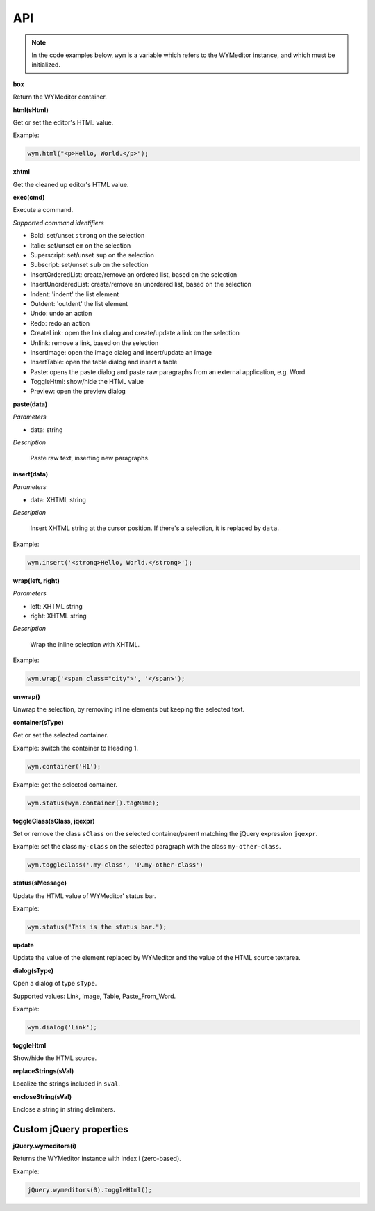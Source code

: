 API
===

.. note:: 
    In the code examples below, ``wym`` is a variable which refers to the
    WYMeditor instance, and which must be initialized.

**box**

Return the WYMeditor container.

**html(sHtml)**

Get or set the editor's HTML value.

Example:

.. code-block:: javascript

  wym.html("<p>Hello, World.</p>");

**xhtml**

Get the cleaned up editor's HTML value.

**exec(cmd)**

Execute a command.

*Supported command identifiers*

*   Bold: set/unset ``strong`` on the selection
*   Italic: set/unset ``em`` on the selection
*   Superscript: set/unset ``sup`` on the selection
*   Subscript: set/unset ``sub`` on the selection
*   InsertOrderedList: create/remove an ordered list, based on the
    selection
*   InsertUnorderedList: create/remove an unordered list, based on the
    selection
*   Indent: 'indent' the list element
*   Outdent: 'outdent' the list element
*   Undo: undo an action
*   Redo: redo an action
*   CreateLink: open the link dialog and create/update a link on the
    selection
*   Unlink: remove a link, based on the selection
*   InsertImage: open the image dialog and insert/update an image
*   InsertTable: open the table dialog and insert a table
*   Paste: opens the paste dialog and paste raw paragraphs from an
    external application, e.g. Word
*   ToggleHtml: show/hide the HTML value
*   Preview: open the preview dialog

**paste(data)**

*Parameters*

* data: string

*Description*

    Paste raw text, inserting new paragraphs.

**insert(data)**

*Parameters*

* data: XHTML string

*Description*

    Insert XHTML string at the cursor position. If there's a selection, it is
    replaced by ``data``.

Example:

.. code-block:: javascript

    wym.insert('<strong>Hello, World.</strong>');

**wrap(left, right)**

*Parameters*

* left: XHTML string
* right: XHTML string

*Description*

    Wrap the inline selection with XHTML.

Example:

.. code-block:: javascript

    wym.wrap('<span class="city">', '</span>');

**unwrap()**

Unwrap the selection, by removing inline elements but keeping the selected
text.

**container(sType)**

Get or set the selected container.

Example: switch the container to Heading 1.

.. code-block:: javascript

    wym.container('H1');

Example: get the selected container.

.. code-block:: javascript

    wym.status(wym.container().tagName);

**toggleClass(sClass, jqexpr)**

Set or remove the class ``sClass`` on the selected container/parent
matching the jQuery expression ``jqexpr``.

Example: set the class ``my-class`` on the selected paragraph with the
class ``my-other-class``.

.. code-block:: javascript

    wym.toggleClass('.my-class', 'P.my-other-class')

**status(sMessage)**

Update the HTML value of WYMeditor' status bar.

Example:

.. code-block:: javascript

    wym.status("This is the status bar.");

**update**

Update the value of the element replaced by WYMeditor and the value of
the HTML source textarea.

**dialog(sType)**

Open a dialog of type ``sType``.

Supported values: Link, Image, Table, Paste_From_Word.

Example:

.. code-block:: javascript

    wym.dialog('Link');

**toggleHtml**

Show/hide the HTML source.

**replaceStrings(sVal)**

Localize the strings included in ``sVal``.

**encloseString(sVal)**

Enclose a string in string delimiters.

Custom jQuery properties
------------------------

**jQuery.wymeditors(i)**

Returns the WYMeditor instance with index i (zero-based).

Example:

.. code-block:: javascript

    jQuery.wymeditors(0).toggleHtml();

